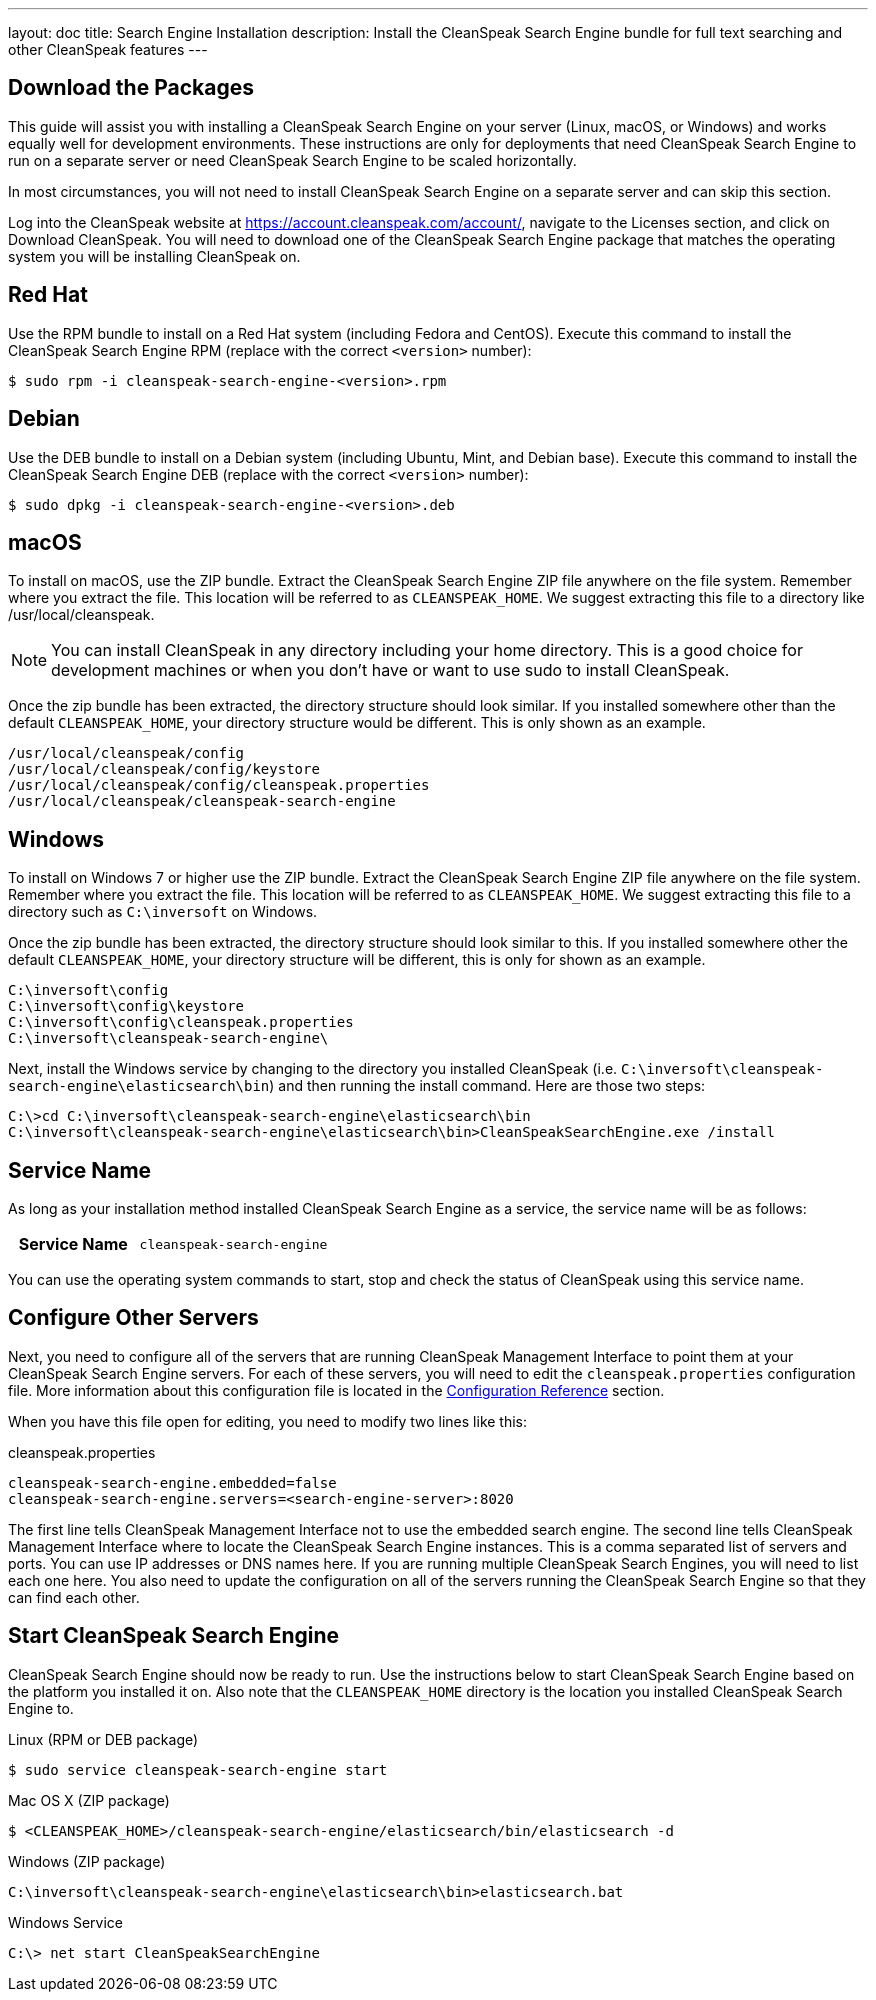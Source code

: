 ---
layout: doc
title: Search Engine Installation
description: Install the CleanSpeak Search Engine bundle for full text searching and other CleanSpeak features
---

== Download the Packages

This guide will assist you with installing a CleanSpeak Search Engine on your server (Linux, macOS, or Windows) and works equally well for development environments. These instructions are only for deployments that need CleanSpeak Search Engine to run on a separate server or need CleanSpeak Search Engine to be scaled horizontally.

In most circumstances, you will not need to install CleanSpeak Search Engine on a separate server and can skip this section.

Log into the CleanSpeak website at https://account.cleanspeak.com/account/, navigate to the Licenses section, and click on Download CleanSpeak. You will need to download one of the CleanSpeak Search Engine package that matches the operating system you will be installing CleanSpeak on.

== Red Hat

Use the RPM bundle to install on a Red Hat system (including Fedora and CentOS). Execute this command to install the CleanSpeak Search Engine RPM (replace with the correct `<version>` number):

[source,shell]
----
$ sudo rpm -i cleanspeak-search-engine-<version>.rpm
----

== Debian

Use the DEB bundle to install on a Debian system (including Ubuntu, Mint, and Debian base). Execute this command to install the CleanSpeak Search Engine DEB (replace with the correct `<version>` number):

[source,shell]
----
$ sudo dpkg -i cleanspeak-search-engine-<version>.deb
----

== macOS

To install on macOS, use the ZIP bundle. Extract the CleanSpeak Search Engine ZIP file anywhere on the file system. Remember where you extract the file. This location will be referred to as `CLEANSPEAK_HOME`. We suggest extracting this file to a directory like /usr/local/cleanspeak.

[NOTE]
====
You can install CleanSpeak in any directory including your home directory. This is a good choice for development machines or when you don't have or want to use sudo to install CleanSpeak.
====

Once the zip bundle has been extracted, the directory structure should look similar. If you installed somewhere other than the default `CLEANSPEAK_HOME`, your directory structure would be different. This is only shown as an example.

[source,shell]
----
/usr/local/cleanspeak/config
/usr/local/cleanspeak/config/keystore
/usr/local/cleanspeak/config/cleanspeak.properties
/usr/local/cleanspeak/cleanspeak-search-engine
----

== Windows

To install on Windows 7 or higher use the ZIP bundle. Extract the CleanSpeak Search Engine ZIP file anywhere on the file system. Remember where you extract the file. This location will be referred to as `CLEANSPEAK_HOME`. We suggest extracting this file to a directory such as `C:\inversoft` on Windows.

Once the zip bundle has been extracted, the directory structure should look similar to this. If you installed somewhere other the default `CLEANSPEAK_HOME`, your directory structure will be different, this is only for shown as an example.

[source,shell]
----
C:\inversoft\config
C:\inversoft\config\keystore
C:\inversoft\config\cleanspeak.properties
C:\inversoft\cleanspeak-search-engine\
----

Next, install the Windows service by changing to the directory you installed CleanSpeak (i.e. `C:\inversoft\cleanspeak-search-engine\elasticsearch\bin`) and then running the install command. Here are those two steps:

[source,shell]
----
C:\>cd C:\inversoft\cleanspeak-search-engine\elasticsearch\bin
C:\inversoft\cleanspeak-search-engine\elasticsearch\bin>CleanSpeakSearchEngine.exe /install
----

== Service Name

As long as your installation method installed CleanSpeak Search Engine as a service, the service name will be as follows:

[cols="4h,6m"]
|===
|Service Name
|cleanspeak-search-engine
|===

You can use the operating system commands to start, stop and check the status of CleanSpeak using this service name.

== Configure Other Servers

Next, you need to configure all of the servers that are running CleanSpeak Management Interface to point them at your CleanSpeak Search Engine servers. For each of these servers, you will need to edit the `cleanspeak.properties` configuration file. More information about this configuration file is located in the link:../reference/configuration[Configuration Reference] section.

When you have this file open for editing, you need to modify two lines like this:

[source,ini]
.cleanspeak.properties
----
cleanspeak-search-engine.embedded=false
cleanspeak-search-engine.servers=<search-engine-server>:8020
----

The first line tells CleanSpeak Management Interface not to use the embedded search engine. The second line tells CleanSpeak Management Interface where to locate the CleanSpeak Search Engine instances. This is a comma separated list of servers and ports. You can use IP addresses or DNS names here. If you are running multiple CleanSpeak Search Engines, you will need to list each one here. You also need to update the configuration on all of the servers running the CleanSpeak Search Engine so that they can find each other.

== Start CleanSpeak Search Engine

CleanSpeak Search Engine should now be ready to run. Use the instructions below to start CleanSpeak Search Engine based on the platform you installed it on. Also note that the `CLEANSPEAK_HOME` directory is the location you installed CleanSpeak Search Engine to.

[source,shell]
.Linux (RPM or DEB package)
----
$ sudo service cleanspeak-search-engine start
----

[source,shell]
.Mac OS X (ZIP package)
----
$ <CLEANSPEAK_HOME>/cleanspeak-search-engine/elasticsearch/bin/elasticsearch -d
----

[source,shell]
.Windows (ZIP package)
----
C:\inversoft\cleanspeak-search-engine\elasticsearch\bin>elasticsearch.bat
----

[source,shell]
.Windows Service
----
C:\> net start CleanSpeakSearchEngine
----
